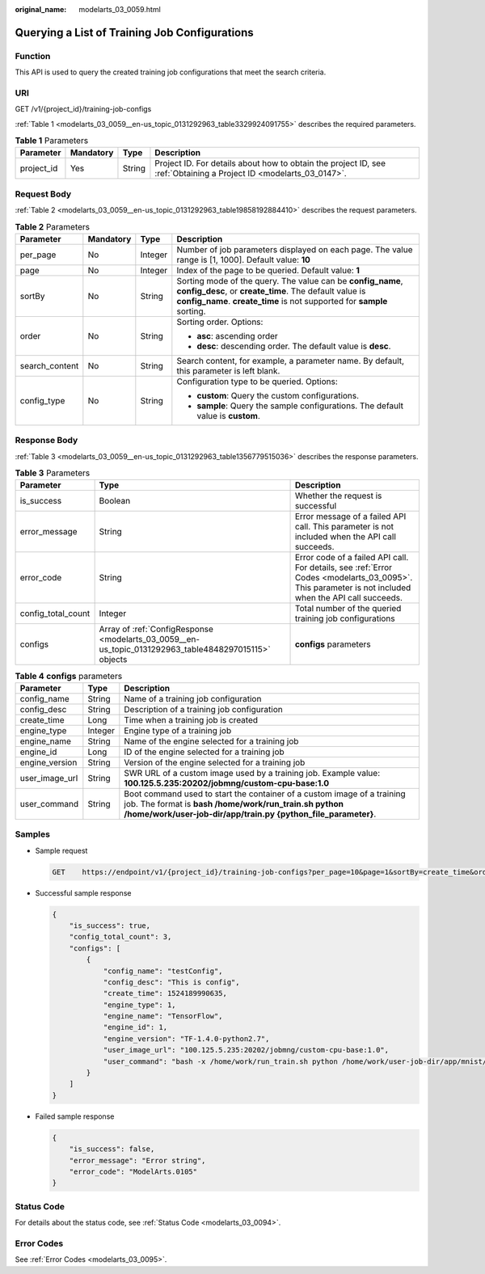 :original_name: modelarts_03_0059.html

.. _modelarts_03_0059:

Querying a List of Training Job Configurations
==============================================

Function
--------

This API is used to query the created training job configurations that meet the search criteria.

URI
---

GET /v1/{project_id}/training-job-configs

:ref:`Table 1 <modelarts_03_0059__en-us_topic_0131292963_table3329924091755>` describes the required parameters.

.. _modelarts_03_0059__en-us_topic_0131292963_table3329924091755:

.. table:: **Table 1** Parameters

   +------------+-----------+--------+--------------------------------------------------------------------------------------------------------------------+
   | Parameter  | Mandatory | Type   | Description                                                                                                        |
   +============+===========+========+====================================================================================================================+
   | project_id | Yes       | String | Project ID. For details about how to obtain the project ID, see :ref:`Obtaining a Project ID <modelarts_03_0147>`. |
   +------------+-----------+--------+--------------------------------------------------------------------------------------------------------------------+

Request Body
------------

:ref:`Table 2 <modelarts_03_0059__en-us_topic_0131292963_table19858192884410>` describes the request parameters.

.. _modelarts_03_0059__en-us_topic_0131292963_table19858192884410:

.. table:: **Table 2** Parameters

   +-----------------+-----------------+-----------------+--------------------------------------------------------------------------------------------------------------------------------------------------------------------------------------------------+
   | Parameter       | Mandatory       | Type            | Description                                                                                                                                                                                      |
   +=================+=================+=================+==================================================================================================================================================================================================+
   | per_page        | No              | Integer         | Number of job parameters displayed on each page. The value range is [1, 1000]. Default value: **10**                                                                                             |
   +-----------------+-----------------+-----------------+--------------------------------------------------------------------------------------------------------------------------------------------------------------------------------------------------+
   | page            | No              | Integer         | Index of the page to be queried. Default value: **1**                                                                                                                                            |
   +-----------------+-----------------+-----------------+--------------------------------------------------------------------------------------------------------------------------------------------------------------------------------------------------+
   | sortBy          | No              | String          | Sorting mode of the query. The value can be **config_name**, **config_desc**, or **create_time**. The default value is **config_name**. **create_time** is not supported for **sample** sorting. |
   +-----------------+-----------------+-----------------+--------------------------------------------------------------------------------------------------------------------------------------------------------------------------------------------------+
   | order           | No              | String          | Sorting order. Options:                                                                                                                                                                          |
   |                 |                 |                 |                                                                                                                                                                                                  |
   |                 |                 |                 | -  **asc**: ascending order                                                                                                                                                                      |
   |                 |                 |                 | -  **desc**: descending order. The default value is **desc**.                                                                                                                                    |
   +-----------------+-----------------+-----------------+--------------------------------------------------------------------------------------------------------------------------------------------------------------------------------------------------+
   | search_content  | No              | String          | Search content, for example, a parameter name. By default, this parameter is left blank.                                                                                                         |
   +-----------------+-----------------+-----------------+--------------------------------------------------------------------------------------------------------------------------------------------------------------------------------------------------+
   | config_type     | No              | String          | Configuration type to be queried. Options:                                                                                                                                                       |
   |                 |                 |                 |                                                                                                                                                                                                  |
   |                 |                 |                 | -  **custom**: Query the custom configurations.                                                                                                                                                  |
   |                 |                 |                 | -  **sample**: Query the sample configurations. The default value is **custom**.                                                                                                                 |
   +-----------------+-----------------+-----------------+--------------------------------------------------------------------------------------------------------------------------------------------------------------------------------------------------+

Response Body
-------------

:ref:`Table 3 <modelarts_03_0059__en-us_topic_0131292963_table1356779515036>` describes the response parameters.

.. _modelarts_03_0059__en-us_topic_0131292963_table1356779515036:

.. table:: **Table 3** Parameters

   +--------------------+-------------------------------------------------------------------------------------------------------+------------------------------------------------------------------------------------------------------------------------------------------------------+
   | Parameter          | Type                                                                                                  | Description                                                                                                                                          |
   +====================+=======================================================================================================+======================================================================================================================================================+
   | is_success         | Boolean                                                                                               | Whether the request is successful                                                                                                                    |
   +--------------------+-------------------------------------------------------------------------------------------------------+------------------------------------------------------------------------------------------------------------------------------------------------------+
   | error_message      | String                                                                                                | Error message of a failed API call. This parameter is not included when the API call succeeds.                                                       |
   +--------------------+-------------------------------------------------------------------------------------------------------+------------------------------------------------------------------------------------------------------------------------------------------------------+
   | error_code         | String                                                                                                | Error code of a failed API call. For details, see :ref:`Error Codes <modelarts_03_0095>`. This parameter is not included when the API call succeeds. |
   +--------------------+-------------------------------------------------------------------------------------------------------+------------------------------------------------------------------------------------------------------------------------------------------------------+
   | config_total_count | Integer                                                                                               | Total number of the queried training job configurations                                                                                              |
   +--------------------+-------------------------------------------------------------------------------------------------------+------------------------------------------------------------------------------------------------------------------------------------------------------+
   | configs            | Array of :ref:`ConfigResponse <modelarts_03_0059__en-us_topic_0131292963_table4848297015115>` objects | **configs** parameters                                                                                                                               |
   +--------------------+-------------------------------------------------------------------------------------------------------+------------------------------------------------------------------------------------------------------------------------------------------------------+

.. _modelarts_03_0059__en-us_topic_0131292963_table4848297015115:

.. table:: **Table 4** **configs** parameters

   +----------------+---------+---------------------------------------------------------------------------------------------------------------------------------------------------------------------------------------------------+
   | Parameter      | Type    | Description                                                                                                                                                                                       |
   +================+=========+===================================================================================================================================================================================================+
   | config_name    | String  | Name of a training job configuration                                                                                                                                                              |
   +----------------+---------+---------------------------------------------------------------------------------------------------------------------------------------------------------------------------------------------------+
   | config_desc    | String  | Description of a training job configuration                                                                                                                                                       |
   +----------------+---------+---------------------------------------------------------------------------------------------------------------------------------------------------------------------------------------------------+
   | create_time    | Long    | Time when a training job is created                                                                                                                                                               |
   +----------------+---------+---------------------------------------------------------------------------------------------------------------------------------------------------------------------------------------------------+
   | engine_type    | Integer | Engine type of a training job                                                                                                                                                                     |
   +----------------+---------+---------------------------------------------------------------------------------------------------------------------------------------------------------------------------------------------------+
   | engine_name    | String  | Name of the engine selected for a training job                                                                                                                                                    |
   +----------------+---------+---------------------------------------------------------------------------------------------------------------------------------------------------------------------------------------------------+
   | engine_id      | Long    | ID of the engine selected for a training job                                                                                                                                                      |
   +----------------+---------+---------------------------------------------------------------------------------------------------------------------------------------------------------------------------------------------------+
   | engine_version | String  | Version of the engine selected for a training job                                                                                                                                                 |
   +----------------+---------+---------------------------------------------------------------------------------------------------------------------------------------------------------------------------------------------------+
   | user_image_url | String  | SWR URL of a custom image used by a training job. Example value: **100.125.5.235:20202/jobmng/custom-cpu-base:1.0**                                                                               |
   +----------------+---------+---------------------------------------------------------------------------------------------------------------------------------------------------------------------------------------------------+
   | user_command   | String  | Boot command used to start the container of a custom image of a training job. The format is **bash /home/work/run_train.sh python /home/work/user-job-dir/app/train.py {python_file_parameter}**. |
   +----------------+---------+---------------------------------------------------------------------------------------------------------------------------------------------------------------------------------------------------+

Samples
-------

-  Sample request

   .. code-block:: text

      GET    https://endpoint/v1/{project_id}/training-job-configs?per_page=10&page=1&sortBy=create_time&order=asc&search_content=configname

-  Successful sample response

   .. code-block::

      {
          "is_success": true,
          "config_total_count": 3,
          "configs": [
              {
                  "config_name": "testConfig",
                  "config_desc": "This is config",
                  "create_time": 1524189990635,
                  "engine_type": 1,
                  "engine_name": "TensorFlow",
                  "engine_id": 1,
                  "engine_version": "TF-1.4.0-python2.7",
                  "user_image_url": "100.125.5.235:20202/jobmng/custom-cpu-base:1.0",
                  "user_command": "bash -x /home/work/run_train.sh python /home/work/user-job-dir/app/mnist/mnist_softmax.py --data_url /home/work/user-job-dir/app/mnist_data"
              }
          ]
      }

-  Failed sample response

   .. code-block::

      {
          "is_success": false,
          "error_message": "Error string",
          "error_code": "ModelArts.0105"
      }

Status Code
-----------

For details about the status code, see :ref:`Status Code <modelarts_03_0094>`.

Error Codes
-----------

See :ref:`Error Codes <modelarts_03_0095>`.
